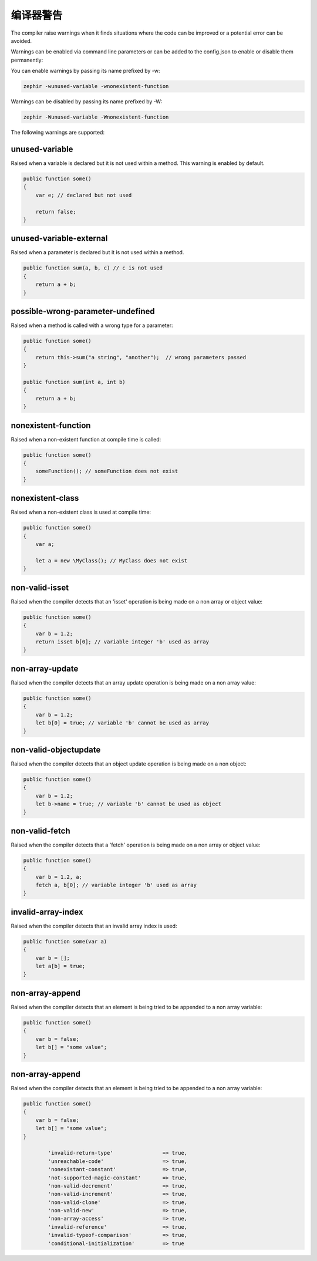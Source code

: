 编译器警告
=================

The compiler raise warnings when it finds situations where the code can be improved or a potential error
can be avoided.

Warnings can be enabled via command line parameters or can be added to the config.json to enable or disable
them permanently:

You can enable warnings by passing its name prefixed by -w:

.. code-block:: bash

    zephir -wunused-variable -wnonexistent-function

Warnings can be disabled by passing its name prefixed by -W:

.. code-block:: bash

    zephir -Wunused-variable -Wnonexistent-function

The following warnings are supported:

unused-variable
^^^^^^^^^^^^^^^
Raised when a variable is declared but it is not used within a method. This warning is enabled by default.

.. code-block:: zephir

    public function some()
    {
        var e; // declared but not used

        return false;
    }

unused-variable-external
^^^^^^^^^^^^^^^^^^^^^^^^
Raised when a parameter is declared but it is not used within a method.

.. code-block:: zephir

    public function sum(a, b, c) // c is not used
    {
        return a + b;
    }

possible-wrong-parameter-undefined
^^^^^^^^^^^^^^^^^^^^^^^^^^^^^^^^^^
Raised when a method is called with a wrong type for a parameter:

.. code-block:: zephir

    public function some()
    {
        return this->sum("a string", "another");  // wrong parameters passed
    }

    public function sum(int a, int b)
    {
        return a + b;
    }

nonexistent-function
^^^^^^^^^^^^^^^^^^^^
Raised when a non-existent function at compile time is called:

.. code-block:: zephir

    public function some()
    {
        someFunction(); // someFunction does not exist
    }

nonexistent-class
^^^^^^^^^^^^^^^^^
Raised when a non-existent class is used at compile time:

.. code-block:: zephir

    public function some()
    {
        var a;

        let a = new \MyClass(); // MyClass does not exist
    }

non-valid-isset
^^^^^^^^^^^^^^^
Raised when the compiler detects that an 'isset' operation is being made on a non array or object value:

.. code-block:: zephir

    public function some()
    {
        var b = 1.2;
        return isset b[0]; // variable integer 'b' used as array
    }

non-array-update
^^^^^^^^^^^^^^^^
Raised when the compiler detects that an array update operation is being made on a non array value:

.. code-block:: zephir

    public function some()
    {
        var b = 1.2;
        let b[0] = true; // variable 'b' cannot be used as array
    }

non-valid-objectupdate
^^^^^^^^^^^^^^^^^^^^^^
Raised when the compiler detects that an object update operation is being made on a non object:

.. code-block:: zephir

    public function some()
    {
        var b = 1.2;
        let b->name = true; // variable 'b' cannot be used as object
    }

non-valid-fetch
^^^^^^^^^^^^^^^
Raised when the compiler detects that a 'fetch' operation is being made on a non array or object value:

.. code-block:: zephir

    public function some()
    {
        var b = 1.2, a;
        fetch a, b[0]; // variable integer 'b' used as array
    }

invalid-array-index
^^^^^^^^^^^^^^^^^^^
Raised when the compiler detects that an invalid array index is used:

.. code-block:: zephir

    public function some(var a)
    {
        var b = [];
        let a[b] = true;
    }

non-array-append
^^^^^^^^^^^^^^^^
Raised when the compiler detects that an element is being tried to be appended to a non array variable:

.. code-block:: zephir

    public function some()
    {
        var b = false;
        let b[] = "some value";
    }

non-array-append
^^^^^^^^^^^^^^^^
Raised when the compiler detects that an element is being tried to be appended to a non array variable:

.. code-block:: zephir

    public function some()
    {
        var b = false;
        let b[] = "some value";
    }

            'invalid-return-type'                => true,
            'unreachable-code'                   => true,
            'nonexistant-constant'               => true,
            'not-supported-magic-constant'       => true,
            'non-valid-decrement'                => true,
            'non-valid-increment'                => true,
            'non-valid-clone'                    => true,
            'non-valid-new'                      => true,
            'non-array-access'                   => true,
            'invalid-reference'                  => true,
            'invalid-typeof-comparison'          => true,
            'conditional-initialization'         => true